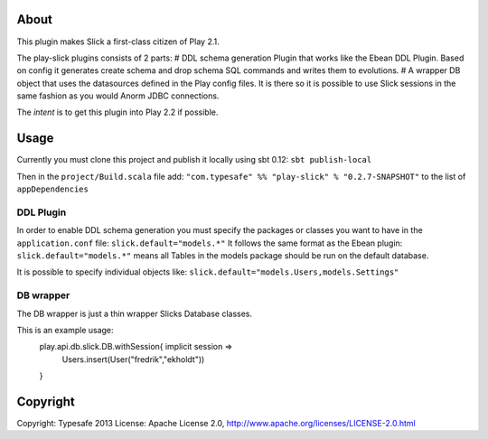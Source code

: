 About
-----
This plugin makes Slick a first-class citizen of Play 2.1.

The play-slick plugins consists of 2 parts:
# DDL schema generation Plugin that works like the Ebean DDL Plugin. Based on config it generates create schema and drop schema SQL commands and writes them to evolutions.
# A wrapper DB object that uses the datasources defined in the Play config files. It is there so it is possible to use Slick sessions in the same fashion as you would Anorm JDBC connections.

The *intent* is to get this plugin into Play 2.2 if possible.

Usage
-----
Currently you must clone this project and publish it locally using sbt 0.12: ``sbt publish-local``

Then in the ``project/Build.scala`` file add: ``"com.typesafe" %% "play-slick" % "0.2.7-SNAPSHOT"`` to the list of ``appDependencies``

DDL Plugin
`````````````
In order to enable DDL schema generation you must specify the packages or classes you want to have in the ``application.conf`` file:
``slick.default="models.*"``
It follows the same format as the Ebean plugin: ``slick.default="models.*"`` means all Tables in the models package should be run on the default database.

It is possible to specify individual objects like: ``slick.default="models.Users,models.Settings"``

DB wrapper
`````````````
The DB wrapper is just a thin wrapper Slicks Database classes. 

This is an example usage:
  play.api.db.slick.DB.withSession{ implicit session =>
    Users.insert(User("fredrik","ekholdt"))
  }


Copyright
---------

Copyright: Typesafe 2013
License: Apache License 2.0, http://www.apache.org/licenses/LICENSE-2.0.html
